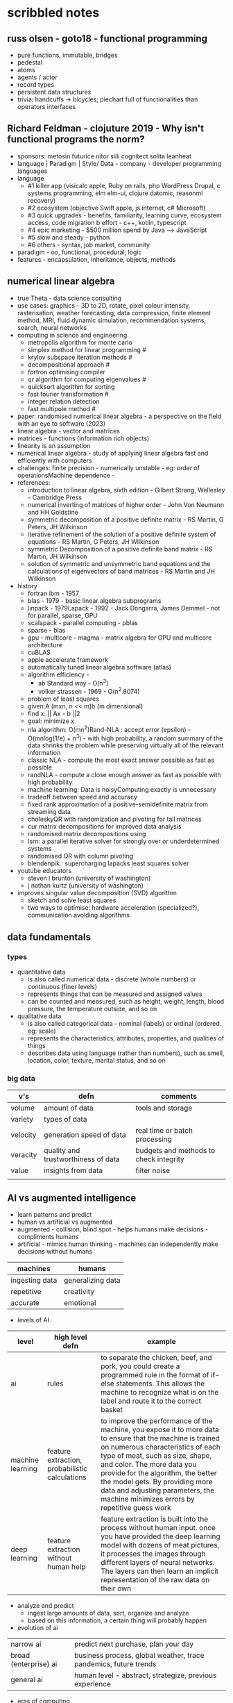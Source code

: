 * scribbled notes
** russ olsen - goto18 - functional programming
- pure functions, immutable, bridges
- pedestal
- atoms
- agents / actor
- record types
- persistent data structures
- trivia: handcuffs -> bicycles; piechart full of functionalities than operators interfaces
** Richard Feldman - clojuture 2019 - Why isn't functional programs the norm?
- sponsors: metosin futurice nitor siili cognitect solita leanheat
- language | Paradigm | Style/ Data - company - developer programming languages
- language
  - #1 killer app (visicalc apple, Ruby on rails, php WordPress Drupal, c systems programming, elm elm-ui, clojure datomic, reasonml recovery)
  - #2 ecosystem (objective Swift apple, js internet, c# Microsoft)
  - #3 quick upgrades - benefits, familiarity, learning curve, ecosystem access, code migration b effort - c++, kotlin, typescript
  - #4 epic marketing - $500 million spend by Java --> JavaScript
  - #5 slow and steady - python
  - #6 others - syntax, job market, community
- paradigm - oo, functional, procedural, logic
- features - encapsulation, inheritance, objects, methods
** numerical linear algebra
- true Theta - data science consulting
- use cases: graphics - 3D to 2D, rotate, pixel colour intensity, rasterisation, weather forecasting, data compression, finite element method, MRI, fluid dynamic simulation, recommendation systems, search, neural networks
- computing in science and engineering
  - metropolis algorithm for monte carlo
  - simplex method for linear programming #
  - krylov subspace iteration methods #
  - decompositional approach #
  - fortron optimising compiler
  - qr algorithm for computing eigenvalues #
  - quicksort algorithm for sorting
  - fast fourier transformation #
  - integer relation detection
  - fast multipole method #
- paper: randomised numerical linear algebra - a perspective on the field with an eye to software (2023)
- linear algebra - vector and matrices
- matrices - functions (information rich objects)
- linearity is an assumption
- numerical linear algebra - study of applying linear algebra fast and efficiently with computers
- challenges: finite precision - numerically unstable - eg: order of operationsMachine dependence -
- references:
  - introduction to linear algebra, sixth edition - Gilbert Strang, Wellesley - Cambridge Press
  - numerical inverting of matrices of higher order - John Von Neumann and HH Goldstine
  - symmetric decomposition of a positive definite matrix - RS Martin, G Peters, JH Wilkinson
  - iterative refinement of the solution of a positive definite system of equations - RS Martin, G Peters, JH Wilkinson
  - symmetric Decomposition of a positive definite band matrix - RS Martin, JH Wilkinson
  - solution of symmetric and unsymmetric band equations and the calculations of eigenvectors of band matrices - RS Martin and JH Wilkinson 
- history
  - fortran ibm - 1957
  - blas - 1979 - basic linear algebra subprograms 
  - linpack - 1979Lapack - 1992 - Jack Dongarra, James Demmel - not for parallel, sparse, GPU
  - scalapack - parallel computing - pblas
  - sparse - blas
  - gpu - multicore - magma - matrix algebra for GPU and multicore architecture
  - cuBLAS
  - apple accelerate framework
  - automatically tuned linear algebra software (atlas)
  - algorithm efficiency -
    - ab Standard way - O(n^3)
    - volker strassen - 1969 - O(n^2.8074)
  - problem of least squares
  - given:A (mxn, n << m)b (m dimensional)
  - find x: || Ax - b ||2
  - goal: minimize x
  - nla algorithm: O(mn^2)Rand-NLA : accept error (epsilon) - O(mnlog(1/e) + n^3) - with high probability, a random summary of the data shrinks the problem while preserving virtually all of the relevant information 
  - classic NLA - compute the most exact answer possible as fast as possible
  - randNLA - compute a close enough answer as fast as possible with high probability
  - machine learning: Data is noisyComputing exactly is unnecessary
  - tradeoff between speed and accuracy
  - fixed rank approximation of a positive-semidefinite matrix from streaming data
  - choleskyQR with randomization and pivoting for tall matrices
  - cur matrix decompositions for improved data analysis
  - randomised matrix decompositions using
  - lsrn: a parallel iterative solver for strongly over or underdetermined systems
  - randomised QR with column pivoting
  - blendenpik : supercharging lapacks least squares solver
- youtube educators
  - steven l brunton (university of washington)
  - j nathan kurtz (university of washington)
- improves singular value decomposition (SVD) algorithm
  - sketch and solve least squares
  - two ways to optimise: hardware acceleration (specialized?), communication avoiding algorithms
** data fundamentals
*** types
- quantitative data
  - is also called numerical data - discrete (whole numbers) or continuous (finer levels)
  - represents things that can be measured and assigned values
  - can be counted and measured, such as height, weight, length, blood pressure, the temperature outside, and so on
- qualitative data
  - is also called categorical data - nominal (labels) or ordinal (ordered. eg: scale) 
  - represents the characteristics, attributes, properties, and qualities of things
  - describes data using language (rather than numbers), such as smell, location, color, texture, marital status, and so on
*** big data
|----------+-------------------------------------+----------------------------------------|
| v's      | defn                                | comments                               |
|----------+-------------------------------------+----------------------------------------|
| volume   | amount of data                      | tools and storage                      |
| variety  | types of data                       |                                        |
| velocity | generation speed of data            | real time or batch processing          |
| veracity | quality and trustworthiness of data | budgets and methods to check integrity |
| value    | insights from data                  | filter noise                           |
|          |                                     |                                        |
|----------+-------------------------------------+----------------------------------------|



** AI vs augmented intelligence
- learn patterns and predict 
- human vs artificial vs augmented
- augmented - collision, blind spot - helps humans make decisions - compliments humans 
- artificial - mimics human thinking - machines can independently make decisions without humans
|----------------+-------------------|
| machines       | humans            |
|----------------+-------------------|
| ingesting data | generalizing data |
| repetitive     | creativity        |
| accurate       | emotional         |
|----------------+-------------------|
- levels of AI
|------------------+------------------------------------------------+------------------------------------------------------------------------------------------------------------------------------------------------------------------------------------------------------------------------------------------------------------------------------------------------------------------------------------------------------------------------------|
| level            | high level defn                                | example                                                                                                                                                                                                                                                                                                                                                                      |
|------------------+------------------------------------------------+------------------------------------------------------------------------------------------------------------------------------------------------------------------------------------------------------------------------------------------------------------------------------------------------------------------------------------------------------------------------------|
| ai               | rules                                          | to separate the chicken, beef, and pork, you could create a programmed rule in the format of if-else statements. This allows the machine to recognize what is on the label and route it to the correct basket                                                                                                                                                                |
| machine learning | feature extraction, probabilistic calculations | to improve the performance of the machine, you expose it to more data to ensure that the machine is trained on numerous characteristics of each type of meat, such as size, shape, and color. The more data you provide for the algorithm, the better the model gets. By providing more data and adjusting parameters, the machine minimizes errors by repetitive guess work |
| deep learning    | feature extraction without human help          | feature extraction is built into the process without human input. once you have provided the deep learning model with dozens of meat pictures, it processes the images through different layers of neural networks. The layers can then learn an implicit representation of the raw data on their own                                                                        |
|------------------+------------------------------------------------+------------------------------------------------------------------------------------------------------------------------------------------------------------------------------------------------------------------------------------------------------------------------------------------------------------------------------------------------------------------------------|
- analyze and predict
  - ingest large amounts of data, sort, organize and analyze
  - based on this information, a certain thing will probably happen
- evolution of ai 
|-----------------------+------------------------------------------------------------------|
| narrow ai             | predict next purchase, plan your day                             |
| broad (enterprise) ai | business process, global weather, trace pandemics, future trends |
| general ai            | human level - abstract, strategize, previous experience          |
|-----------------------+------------------------------------------------------------------|
- eras of computing
  - tabulation - slice and dice - pivot
  - programming - Electronic Numerical Integrator and Computer (ENIAC) at the University of Pennsylvania
  - ai
|----------+-----------------------------------+--------------------------------------------|
| timeline | key events                        | notes                                      |
|----------+-----------------------------------+--------------------------------------------|
|     1940 | turing machines                   | can machines think?                        |
|          | analog robots                     |                                            |
|     1950 | turing test                       |                                            |
|     1951 | minsky neural net                 |                                            |
|     1956 | dartmouth conference              | john mccarthy - lisp                       |
|     1956 | logic theorist - first ai program | allen newell, j.c. shaw, and herbert simon |
|     1957 | checkers                          |                                            |
|    1960s | semantic networks                 |                                            |
|     1966 | eliza                             |                                            |
|     1969 | SHRDLU                            | Born                                       |
|  1970-80 | AI winter                         | K9, star wars                              |
|     1982 | expert systems                    | ZX81                                       |
|     1982 | hopfield net / back propagation   |                                            |
|  1982-93 | AI winter                         |                                            |
|     1997 | Deep Blue beats Kasparov          | chess                                      |
|     2005 | DARPA Grand Challenge             | self driving vehicles                      |
|     2011 | Watson wins Jeopardy              | quiz show                                  |
|     2016 | AlphaGo (Go)                      |                                            |
|     2017 | AlphaZero                         | K9 Mk1                                     |
|     2019 | Project debater                   |                                            |
|     2022 | K9 Mk2                            |                                            |
|----------+-----------------------------------+--------------------------------------------|
- ai winter
  - limited calculating power
  - limited information storage
  - lack of funding and high expectations 
  - personal computing took preference 
- ai rise and shine 
  - in 1997, IBM’s Deep Blue beat the world’s chess champion by processing over 200 million possible moves per second
  - in 2005, a Stanford University robot drove itself down a 131-mile desert trail
  - in 2011, IBM’s Watson defeated two grand champions in the game of Jeopardy!
- types of data
  - structured data is typically categorized as quantitative data and is highly organized. structured data is information that can be organized in rows and columns. Perhaps you've seen structured data in a spreadsheet, like Google Sheets or Microsoft Excel. Examples of structured data includes names, dates, addresses, credit card numbers, stock information
  - unstructured data, also known as dark data, is typically categorized as qualitative data. it cannot be processed and analyzed by conventional data tools and methods. Unstructured data lacks any built-in organization, or structure. Examples of unstructured data include images, texts, customer comments, medical records, and even song lyrics
  - semi-structured data is the “bridge” between structured and unstructured data. it doesn't have a predefined data model. it combines features of both structured data and unstructured data. It's more complex than structured data, yet easier to store than unstructured data. Semi-structured data uses metadata to identify specific data characteristics and scale data into records and preset fields. Metadata ultimately enables semi-structured data to be better cataloged, searched, and analyzed than unstructured data. An example of semi-structured data is a video on a social media site. The video by itself is unstructured data, but a video typically has text for the internet to easily categorize that information, such as through a hashtag to identify a location
- machine learning
  - probabilistic
  - deterministic
- types of learning
  - supervised - manually label - structured data - confidence value is given 
  - unsupervised - automatically classify and label 
  - reinforcement learning - trial and error - rewards right answers and punishes wrong answers 
- interacting with ai
  - ai everywhere - ai will move into all industries, from finance, to education, to healthcare. ai will increase productivity and enable new opportunities
  - deeper insights - new technologies will sense, analyze, and understand things never before possible
  - engagement re-imagined - New forms of human-machine interaction and emerging technologies, such as conversational bots, will transform how humans engage with each other and with machines
  - personalization - machine interactions will be personalized for you, with new levels of detail and scale
  - instrumented planet - billions of sensors generating exabytes of data will open new possibilities for improving Earth’s safety, sustainability, and security
** natural language processing
*** project debater - 2012 - ibm
- YouTube link: https://www.youtube.com/watch?v=-d4Uj9ViP9o&t=1474s
- steps
  - learn and understand the topic - knowledge corpus - structure by concepts 
  - build a position
  - organize your proof
  - respond to your opponent 
- similar to cognitive systems
  - understanding
  - reasoning
  - learning
  - interacting
*** understanding natural language
  - contextual words: bat, pool
  - groucho marx sentence:
|-----------+---------+---------+------+------------+----------+-------------+------------+---------|
| one       | morning | i       | shot | an         | elephant | in          | my         | pajamas |
|-----------+---------+---------+------+------------+----------+-------------+------------+---------|
| adjective | noun    | pronoun | verb | determiner | noun     | preposition | determiner | noun    |
|-----------+---------+---------+------+------------+----------+-------------+------------+---------|
  - sentence segmentation - tokens
    - entities -  a noun representing a person, place, or thing. It’s not an adjective, verb, or other article of speech
    - relationships - a group of two or more entities that have a strong connection to one another
    - concepts - is something implied in a sentence but not actually stated. this is trickier because it involves matching ideas rather than the specific words present in the sentence      
*** emotion detection and sentiment analysis
- emotion examples: anger, happiness, or fear
- sentiment - a measure of the strength of an emotion. you can think of sentiment as a sliding scale between positive and negative, with neutral in the middle
*** classification problem
- running nose, smelly feet
- you can ship a box by train
- when a building burns down, it burns up
- you can fill in a form by filling it out
- a wise guy is not the same as a wise person
*** how does chatbot respond
- intents, entities and dialog
- intent -  a purpose: the reason why a user is contacting the chatbot. Think of it as something like a verb: a kind of action
- entity - a noun: a person, place, or thing
- dialog
  - a flowchart—an IF / THEN tree structure that illustrates how a machine will respond to user intents
  - a dialog is what the machine replies after a human asks a question
  - even if a human uses run-on sentences, poor grammar, chat messaging expressions, and so on, artificial intelligence allows the NLP to understand well enough to provide a response
  - chatbot software condenses each moment of the conversation into a node. A node contains a statement by the chatbot and a long, expandable list of possible replies  
*** image classification
- convolutional neural network (CNN)
  - Martin Keen, IBM Master inventor - https://www.youtube.com/watch?v=QzY57FaENXg 
- generative adversarial network (GAN)
  - Martin Keen, IBM Master inventor - https://www.youtube.com/watch?v=TpMIssRdhco
*** computer vision applications
- spotting a dangerous but difficult-to-detect flaw in an airplane’s wing
- monitoring water flow across a dairy farm to ensure it doesn’t reach nearby food crops
- counting the number of people in an unruly crowd
- classifying animal and plant populations to measure biodiversity in a forest
- performing lip-reading for people who cannot hear or speak
*** classical computing
- decision tree - a supervised learning algorithm
  - it operates like a flowchart
  - you can think of a flowchart as an upside-down decision tree
  - the flowchart has a *root* node (where the flowchart begins),
    - branches that connect to *internal* nodes
    - and more branches that connect to *leaf* nodes  
- linear regression - graphed as a straight line 
- logistic regression - sigmoid function, or an S-shaped curve - outputs value between 0 and 1
  - binary - dichotomous in nature - only two possible outcomes
  - multinomial - three or more possible outcomes - no particular order
  - ordinal - three or more possible outcomes - in specific order 
*** deep learning ecosystem
- neural networks - uses electronic circuitry inspired by the way neurons communicate in the human brain
- flow of information through a perceptron's node
  - in a neural network, a building block, called a perceptron, acts as the equivalent of a single neuron
  - a perceptron has an input layer, one or more hidden layers, and an output layer
  - a signal enters the input layer and the hidden layers run algorithms on the signal
  - then, the result is passed to the output layer - sigmoid function 
- trial and error learning process - corpus - make mistakes and adjusts
*** genAI models
- variational autoencoder (VAE) models - think of variational autoencoder (VAE) models as a skilled artist who can look at a painting, quickly sketch a simplified version of it, and then recreate a new painting using only that simplified sketch as a reference. the artist is capturing the essential elements of the painting and then using them to create a new work of art
  - the "encoder" network compresses the input data into a lower-dimensional representation
  - the "decoder" network reconstructs the original data from this compressed representation
  - this allows VAEs to capture the underlying structure and patterns in the data, which can then generate new, similar data
- generative adversarial network (GAN) models - think of a generative adversarial network (GAN) model as a competition between a skilled forger (the generator) and a talented art critic (the discriminator). the forger creates fake paintings, while the critic tries to determine whether each painting is genuine or a forgery. as the forger improves their technique, the critic becomes more discerning, and this cycle continues until the forger can create near-perfect forgeries
  - the generator creates new data, while the discriminator evaluates the quality of the generated data
  - the generator tries to create data that is realistic enough to fool the discriminator
  - while the discriminator learns to better distinguish between real and generated data
  - this competition leads to the generator creating increasingly realistic content
- auto-regressive models - imagine an auto-regressive model as a skilled storyteller who listens to the beginning of a story and then continues it by predicting what comes next based on the words and events that have occurred so far. the storyteller uses their knowledge of language, grammar, and storytelling conventions to create a coherent and engaging continuation of the story
  - generate new content by predicting the next element in a sequence based on the previous elements
  - they are particularly well-suited for generating text because they can model the conditional probabilities of words and characters in a sentence
- limitations
  - lack of originality
  - incompleteness
  - bias
  - computational resources
- ethical concerns
  - misinformation and fake content
  - intellectual property and copyright
  - privacy
  - loss of human touch
  - unemployment and job displacement 
** ai ethics
  - fairness - unwanted bias
  - robustness 
  - explainablity and interpretability 
  - transparency and governance - model creation, evaluation and deployment 
  - privacy
*** roles
- business owner, ai designer, data engineers, chief risk officers, ai ops engineers, model validators, data scientists, ai model lead 
*** facts
- data model and policy, purpose, application risk level, design decisions, deployment, model and data
  - data
    - source, statistics, visualization, analysis results, transformation to features and targets, selection and creation of data, fairness evaluation decisions and results, review compliance with policy and regulations 
  - model
    - algorithms used for training, model parameters, model performance, model fairness test results, model explainablity functions, model robustness test results, and review compliance with policy and regulations 
  - deployment
    - models deployed, deployment details, model metrics under monitoring and related thresholds, and review compliance with policy and regulations 
*** privacy
- data protection around the world - https://www.cnil.fr/en/data-protection-around-the-world
- kinds of privacy data
  - personal information
  - sensitive personal information
- during model training
  - model anonymisation
  - differential privacy
  - data minimization  
** skills
- base line skills - linear algebra, statistics, probability, signal processing, big data
- workplace skills - communication skills, teamwork and collaboration, problem solving, decision making, analytical thinking, time management, business intelligence, critical thinking
- advance technical skills - programming languages (python, r, java, c++), frameworks and libraries (tensorflow, scipy, numpy), neural networks, machine learning, deep learning, shell scripting, cluster analysis  
** ai general stuff
- john mccarthy - refer book for more details 
  - branches of ai
    - logical
    - search
    - pattern recognition
    - representation
    - inference
    - common sense knowledge and reasoning
    - learning from experience
    - planning
    - epistemology
    - ontology
    - heuristics
    - genetic
  - applications
    - game playing
    - speech recognition
    - understanding natural language
    - computer vision
    - expert systems
    - heuristic classification 
  - horn clauses?
** computational intelligence
- the study of the design of intelligent agents 
  - an agent is something that acts in an environment
  - an intelligent agent is an agent that acts intelligently:
    - its actions are appropriate for its goals and circumstances
    - it is flexible to changing environments and goals
    - it learns from experience
    - it makes appropriate choices given perceptual limitations and finite computation    
- agents in the world
|---------------------+-------+---------|
| prior knowledge ->  | agent | actions |
| past experiences -> |       |         |
| goals / values ->   |       |         |
| observations ->     |       |         |
|---------------------+-------+---------|
  - actions -> impact environment -> agent observes and becomes past experiences 

* resources
** books
|---------------------------------------------------------------------------------------------+---------------------------------------------+------------------------------------------------------------------------------------------------------------------------------|
| resource                                                                                    | authors                                     | url                                                                                                                          |
|---------------------------------------------------------------------------------------------+---------------------------------------------+------------------------------------------------------------------------------------------------------------------------------|
| artificial intelligence: a modern approach                                                  | stuart russell and peter norvig             | https://aima.cs.berkeley.edu                                                                                                 |
| what is ai                                                                                  | john mccarthy                               | https://www-formal.stanford.edu/jmc/whatisai.pdf                                                                             |
| artificial intelligence: a new synthesis                                                    | nils nilsson, morgan kaufman                |                                                                                                                              |
| computational intelligence                                                                  | david poole, alan mack-worth & randy goebel |                                                                                                                              |
| backpropagation applied to handwritten zip code recognition (postal services)               | yann lecun                                  | https://direct.mit.edu/neco/article-abstract/1/4/541/5515/Backpropagation-Applied-to-Handwritten-Zip-Code                    |
| the perceptron: a probabilistic model for information storage and organization in the brain | cristian carabali                           | https://www.academia.edu/60542953/The_perceptron_a_probabilistic_model_for_information_storage_and_organization_in_the_brain |
|                                                                                             |                                             |                                                                                                                              |
|---------------------------------------------------------------------------------------------+---------------------------------------------+------------------------------------------------------------------------------------------------------------------------------|
** portals 
|-------------------------------------------------------------------+---------------------------------|
| portals                                                           | website                         |
|-------------------------------------------------------------------+---------------------------------|
| association for the advancement of artificial intelligence (aaai) | https://aaai.org                |
| international neural network society (inns)                       | https://www.inns.org            |
| data science association                                          | https://www.datascienceassn.org |
| codata                                                            | https://codata.org              |
| association of data scientists                                    | https://adasci.org              |
|                                                                   |                                 |
|-------------------------------------------------------------------+---------------------------------|
** journals, news and blogs
|----------------------------------------------------+-------------------------------------------------------------------------|
| publication                                        | website                                                                 |
|----------------------------------------------------+-------------------------------------------------------------------------|
| journal of machine learning research               | https://www.jmlr.org                                                    |
| journal of artificial intelligence research (jair) | https://www.jair.org/index.php/jair                                     |
| analytics insights                                 | https://www.analyticsinsight.net                                        |
| towards data science                               | https://towardsdatascience.com                                          |
| kdnuggets                                          | https://www.kdnuggets.com                                               |
| data science central                               | https://www.datasciencecentral.com                                      |
| datanami                                           | https://www.datanami.com                                                |
| future of tech                                     | https://www.futureoftech.org/big-data/1-our-digital-world-and-big-data/ |
| bernard marr                                       | https://bernardmarr.com/big-data-in-practice/                           |
|----------------------------------------------------+-------------------------------------------------------------------------|
** free learning
|---------------+------------------------------|
| online portal | website                      |
|---------------+------------------------------|
| kaggle        | https://www.kaggle.com/learn |
| udemy         | https://www.udemy.com        |
| freeCodeCamp  | https://www.freecodecamp.org |
| datacamp      | https://www.datacamp.com     |
| w3school      | https://www.w3schools.com    |
| code academy  | https://www.codecademy.com   |
|---------------+------------------------------|
** future forward technologies
- quantum computing
- distributed deep learning
- neuromorphic systems
- homomorphic encryption
- machine foresight
- cognitive discovery
  
